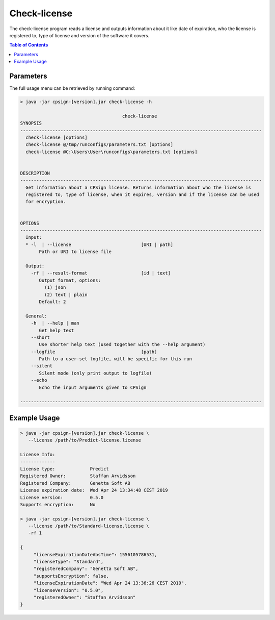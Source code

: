 .. _checklicense: 

.. |br| raw:: html

   <br />


 
Check-license
=============
The check-license program reads a license and outputs information about it like date of expiration, who the license is registered to, type of license and version of the software it covers.

.. contents:: Table of Contents
   :depth: 3
   :backlinks: top
   
Parameters
----------
The full usage menu can be retrieved by running command:

.. code-block:: text

   > java -jar cpsign-[version].jar check-license -h
   
                                         check-license
   SYNOPSIS
   ------------------------------------------------------------------------------------------
     check-license [options]
     check-license @/tmp/runconfigs/parameters.txt [options]
     check-license @C:\Users\User\runconfigs\parameters.txt [options]
   
   
   DESCRIPTION
   ------------------------------------------------------------------------------------------
     Get information about a CPSign license. Returns information about who the license is
     registered to, type of license, when it expires, version and if the license can be used
     for encryption.
   
   
   OPTIONS
   ------------------------------------------------------------------------------------------
     Input:
     * -l  | --license                          [URI | path]
          Path or URI to license file
   
     Output:
       -rf | --result-format                    [id | text]
          Output format, options:
            (1) json
            (2) text | plain
          Default: 2
   
     General:
       -h  | --help | man
          Get help text
       --short
          Use shorter help text (used together with the --help argument)
       --logfile                                [path]
          Path to a user-set logfile, will be specific for this run
       --silent
          Silent mode (only print output to logfile)
       --echo
          Echo the input arguments given to CPSign
   
   ------------------------------------------------------------------------------------------



Example Usage
-------------

.. code-block:: bash
   
   > java -jar cpsign-[version].jar check-license \ 
      --license /path/to/Predict-license.license
      
   License Info:
   -------------
   License type:             Predict
   Registered Owner:         Staffan Arvidsson
   Registered Company:       Genetta Soft AB
   License expiration date:  Wed Apr 24 13:34:48 CEST 2019
   License version:          0.5.0
   Supports encryption:      No
   
   > java -jar cpsign-[version].jar check-license \
      --license /path/to/Standard-license.license \
      -rf 1
   
   {
   	"licenseExpirationDateAbsTime": 1556105786531,
   	"licenseType": "Standard",
   	"registeredCompany": "Genetta Soft AB",
   	"supportsEncryption": false,
   	"licenseExpirationDate": "Wed Apr 24 13:36:26 CEST 2019",
   	"licenseVersion": "0.5.0",
   	"registeredOwner": "Staffan Arvidsson"
   }
   